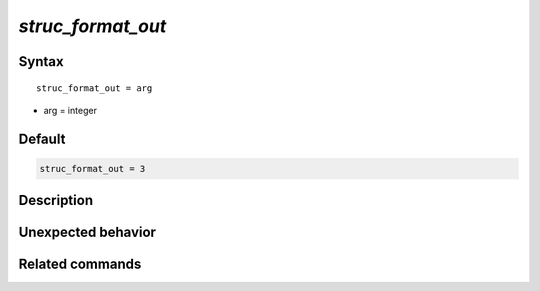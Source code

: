 *struc_format_out*
======================

Syntax
""""""

.. parsed-literal::

   struc_format_out = arg

* arg = integer


Default
"""""""

.. code-block:: bash

   struc_format_out = 3


Description
"""""""""""


Unexpected behavior
"""""""""""""""""""


Related commands
""""""""""""""""
